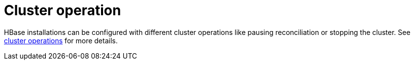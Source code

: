 = Cluster operation
:page-aliases: cluster_operations.adoc

HBase installations can be configured with different cluster operations like pausing reconciliation or stopping the cluster. See xref:concepts:cluster_operations.adoc[cluster operations] for more details.
